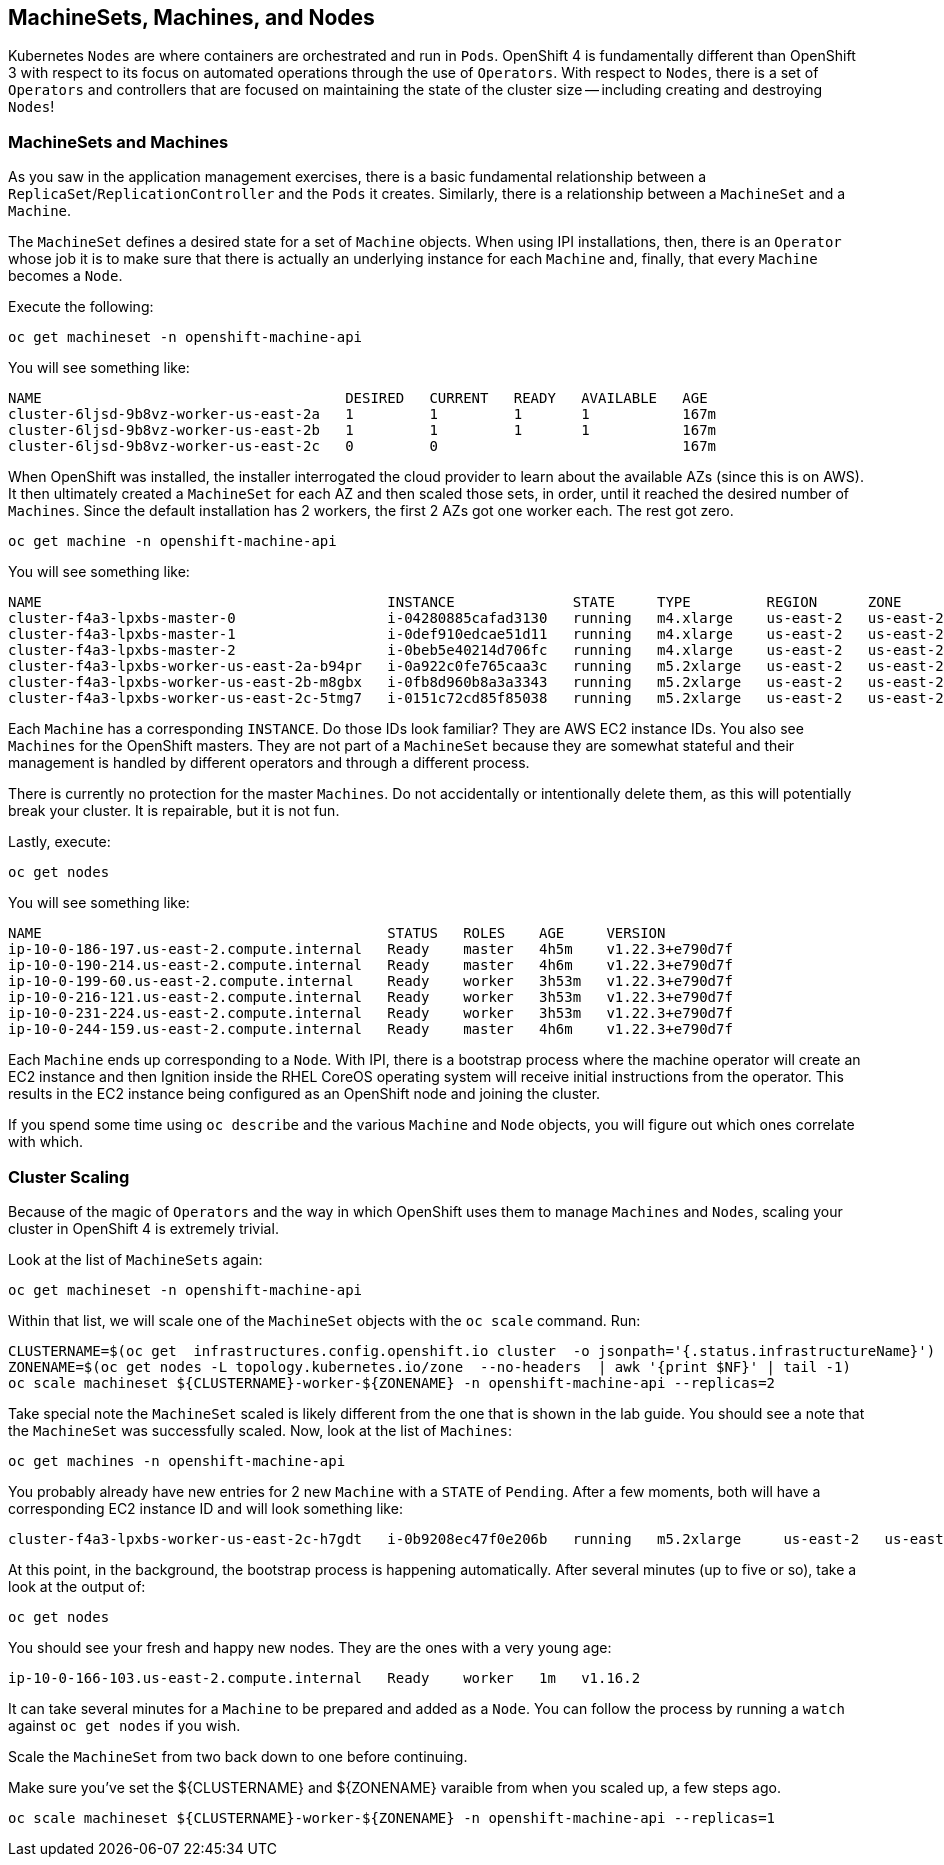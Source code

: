 ## MachineSets, Machines, and Nodes

Kubernetes `Nodes` are where containers are orchestrated and run in `Pods`.
OpenShift 4 is fundamentally different than OpenShift 3 with respect to its
focus on automated operations through the use of `Operators`. With respect
to `Nodes`, there is a set of `Operators` and controllers that are focused on
maintaining the state of the cluster size -- including creating and
destroying `Nodes`!

### MachineSets and Machines
As you saw in the application management exercises, there is a basic
fundamental relationship between a `ReplicaSet`/`ReplicationController` and
the `Pods` it creates. Similarly, there is a relationship between a
`MachineSet` and a `Machine`.

The `MachineSet` defines a desired state for a set of `Machine` objects. When
using IPI installations, then, there is an `Operator` whose job it is to make
sure that there is actually an underlying instance for each `Machine` and,
finally, that every `Machine` becomes a `Node`.

Execute the following:

[source,bash,role="execute"]
----
oc get machineset -n openshift-machine-api
----

You will see something like:

----
NAME                                    DESIRED   CURRENT   READY   AVAILABLE   AGE
cluster-6ljsd-9b8vz-worker-us-east-2a   1         1         1       1           167m
cluster-6ljsd-9b8vz-worker-us-east-2b   1         1         1       1           167m
cluster-6ljsd-9b8vz-worker-us-east-2c   0         0                             167m
----

When OpenShift was installed, the installer interrogated the cloud provider
to learn about the available AZs (since this is on AWS). It then ultimately
created a `MachineSet` for each AZ and then scaled those sets, in order,
until it reached the desired number of `Machines`. Since the default
installation has 2 workers, the first 2 AZs got one worker each. The rest got
zero.

[source,bash,role="execute"]
----
oc get machine -n openshift-machine-api
----

You will see something like:

----
NAME                                         INSTANCE              STATE     TYPE         REGION      ZONE         AGE
cluster-f4a3-lpxbs-master-0                  i-04280885cafad3130   running   m4.xlarge    us-east-2   us-east-2a   47h
cluster-f4a3-lpxbs-master-1                  i-0def910edcae51d11   running   m4.xlarge    us-east-2   us-east-2b   47h
cluster-f4a3-lpxbs-master-2                  i-0beb5e40214d706fc   running   m4.xlarge    us-east-2   us-east-2c   47h
cluster-f4a3-lpxbs-worker-us-east-2a-b94pr   i-0a922c0fe765caa3c   running   m5.2xlarge   us-east-2   us-east-2a   47h
cluster-f4a3-lpxbs-worker-us-east-2b-m8gbx   i-0fb8d960b8a3a3343   running   m5.2xlarge   us-east-2   us-east-2b   47h
cluster-f4a3-lpxbs-worker-us-east-2c-5tmg7   i-0151c72cd85f85038   running   m5.2xlarge   us-east-2   us-east-2c   47h
----

Each `Machine` has a corresponding `INSTANCE`. Do those IDs look familiar?
They are AWS EC2 instance IDs. You also see `Machines` for the OpenShift
masters. They are not part of a `MachineSet` because they are somewhat
stateful and their management is handled by different operators and through a
different process.

[Warning]
====
There is currently no protection for the master `Machines`. Do not
accidentally or intentionally delete them, as this will potentially break
your cluster. It is repairable, but it is not fun.
====

Lastly, execute:

[source,bash,role="execute"]
----
oc get nodes
----

You will see something like:

----
NAME                                         STATUS   ROLES    AGE     VERSION
ip-10-0-186-197.us-east-2.compute.internal   Ready    master   4h5m    v1.22.3+e790d7f
ip-10-0-190-214.us-east-2.compute.internal   Ready    master   4h6m    v1.22.3+e790d7f
ip-10-0-199-60.us-east-2.compute.internal    Ready    worker   3h53m   v1.22.3+e790d7f
ip-10-0-216-121.us-east-2.compute.internal   Ready    worker   3h53m   v1.22.3+e790d7f
ip-10-0-231-224.us-east-2.compute.internal   Ready    worker   3h53m   v1.22.3+e790d7f
ip-10-0-244-159.us-east-2.compute.internal   Ready    master   4h6m    v1.22.3+e790d7f
----

Each `Machine` ends up corresponding to a `Node`. With IPI, there is a
bootstrap process where the machine operator will create an EC2 instance and
then Ignition inside the RHEL CoreOS operating system will receive initial
instructions from the operator. This results in the EC2 instance being
configured as an OpenShift node and joining the cluster.

If you spend some time using `oc describe` and the various `Machine` and
`Node` objects, you will figure out which ones correlate with which.

### Cluster Scaling
Because of the magic of `Operators` and the way in which OpenShift uses them
to manage `Machines` and `Nodes`, scaling your cluster in OpenShift 4 is
extremely trivial.

Look at the list of `MachineSets` again:

[source,bash,role="execute"]
----
oc get machineset -n openshift-machine-api
----

Within that list, we will scale one of the `MachineSet` objects with the
`oc scale` command. Run:

[source,bash,role="execute"]
----
CLUSTERNAME=$(oc get  infrastructures.config.openshift.io cluster  -o jsonpath='{.status.infrastructureName}')
ZONENAME=$(oc get nodes -L topology.kubernetes.io/zone  --no-headers  | awk '{print $NF}' | tail -1)
oc scale machineset ${CLUSTERNAME}-worker-${ZONENAME} -n openshift-machine-api --replicas=2
----

Take special note the `MachineSet` scaled is likely different from
the one that is shown in the lab guide. You should see a note that the
`MachineSet` was successfully scaled. Now, look at the list of `Machines`:

[source,bash,role="execute"]
----
oc get machines -n openshift-machine-api
----

You probably already have new entries for 2 new `Machine` with a `STATE` of
`Pending`. After a few moments, both will have a corresponding EC2 instance ID
and will look something like:

----
cluster-f4a3-lpxbs-worker-us-east-2c-h7gdt   i-0b9208ec47f0e206b   running   m5.2xlarge     us-east-2   us-east-2c   47s
----

At this point, in the background, the bootstrap process is happening
automatically. After several minutes (up to five or so), take a look at the
output of:

[source,bash,role="execute"]
----
oc get nodes
----

You should see your fresh and happy new nodes. They are the ones with a very young age:

----
ip-10-0-166-103.us-east-2.compute.internal   Ready    worker   1m   v1.16.2
----

[Note]
====
It can take several minutes for a `Machine` to be prepared and added
as a `Node`. You can follow the process by running a `watch` against
`oc get nodes` if you wish.
====

Scale the `MachineSet` from two back down to one before continuing.

[Warning]
====
Make sure you've set the ${CLUSTERNAME} and ${ZONENAME} varaible from
when you scaled up, a few steps ago.
====

[source,bash,role="execute"]
----
oc scale machineset ${CLUSTERNAME}-worker-${ZONENAME} -n openshift-machine-api --replicas=1
----
